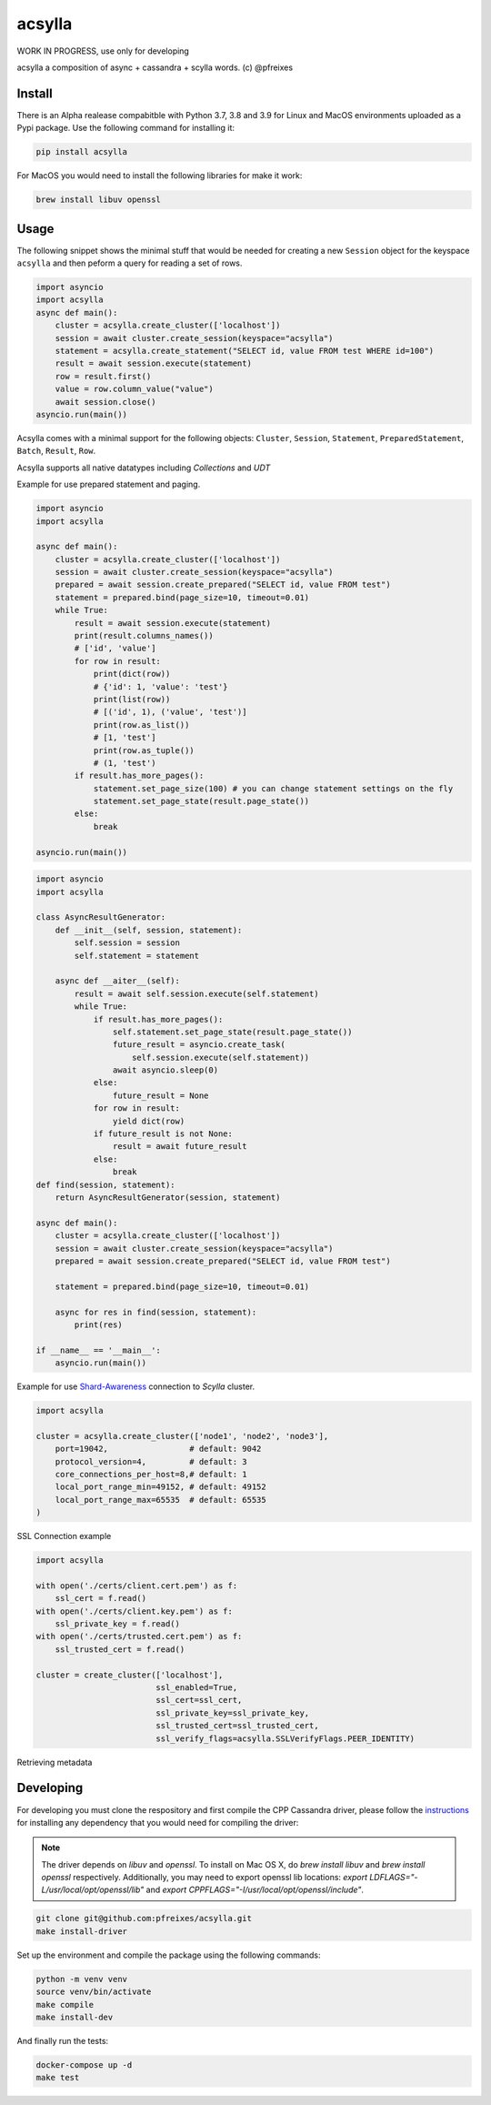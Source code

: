 acsylla
#######

WORK IN PROGRESS, use only for developing

acsylla a composition of async + cassandra + scylla words. (c) @pfreixes

Install
==========

There is an Alpha realease compabitble with Python 3.7, 3.8 and 3.9 for Linux and MacOS environments uploaded as a Pypi package. Use the following
command for installing it:

.. code-block:: bash

    pip install acsylla

For MacOS you would need to install the following libraries for make it work:

.. code-block:: bash

    brew install libuv openssl 

Usage
==========

The following snippet shows the minimal stuff that would be needed for creating a new ``Session``
object for the keyspace ``acsylla`` and then peform a query for reading a set of rows.

.. code-block:: python

    import asyncio
    import acsylla
    async def main():
        cluster = acsylla.create_cluster(['localhost'])
        session = await cluster.create_session(keyspace="acsylla")
        statement = acsylla.create_statement("SELECT id, value FROM test WHERE id=100")
        result = await session.execute(statement)
        row = result.first()
        value = row.column_value("value")
        await session.close()
    asyncio.run(main())


Acsylla comes with a minimal support for the following objects: ``Cluster``, ``Session``,
``Statement``, ``PreparedStatement``, ``Batch``, ``Result``, ``Row``.

Acsylla supports all native datatypes including `Collections` and `UDT`

Example for use prepared statement and paging.

.. code-block:: python

    import asyncio
    import acsylla

    async def main():
        cluster = acsylla.create_cluster(['localhost'])
        session = await cluster.create_session(keyspace="acsylla")
        prepared = await session.create_prepared("SELECT id, value FROM test")
        statement = prepared.bind(page_size=10, timeout=0.01)
        while True:
            result = await session.execute(statement)
            print(result.columns_names())
            # ['id', 'value']
            for row in result:
                print(dict(row))
                # {'id': 1, 'value': 'test'}
                print(list(row))
                # [('id', 1), ('value', 'test')]
                print(row.as_list())
                # [1, 'test']
                print(row.as_tuple())
                # (1, 'test')
            if result.has_more_pages():
                statement.set_page_size(100) # you can change statement settings on the fly
                statement.set_page_state(result.page_state())
            else:
                break

    asyncio.run(main())



.. code-block:: python

    import asyncio
    import acsylla

    class AsyncResultGenerator:
        def __init__(self, session, statement):
            self.session = session
            self.statement = statement

        async def __aiter__(self):
            result = await self.session.execute(self.statement)
            while True:
                if result.has_more_pages():
                    self.statement.set_page_state(result.page_state())
                    future_result = asyncio.create_task(
                        self.session.execute(self.statement))
                    await asyncio.sleep(0)
                else:
                    future_result = None
                for row in result:
                    yield dict(row)
                if future_result is not None:
                    result = await future_result
                else:
                    break
    def find(session, statement):
        return AsyncResultGenerator(session, statement)

    async def main():
        cluster = acsylla.create_cluster(['localhost'])
        session = await cluster.create_session(keyspace="acsylla")
        prepared = await session.create_prepared("SELECT id, value FROM test")

        statement = prepared.bind(page_size=10, timeout=0.01)

        async for res in find(session, statement):
            print(res)

    if __name__ == '__main__':
        asyncio.run(main())

Example for use `Shard-Awareness <https://github.com/scylladb/cpp-driver/tree/master/topics/scylla_specific>`__ connection to `Scylla` cluster.


.. code-block:: python

    import acsylla

    cluster = acsylla.create_cluster(['node1', 'node2', 'node3'],
        port=19042,                 # default: 9042
        protocol_version=4,         # default: 3
        core_connections_per_host=8,# default: 1
        local_port_range_min=49152, # default: 49152
        local_port_range_max=65535  # default: 65535
    )

SSL Connection example

.. code-block:: python

    import acsylla

    with open('./certs/client.cert.pem') as f:
        ssl_cert = f.read()
    with open('./certs/client.key.pem') as f:
        ssl_private_key = f.read()
    with open('./certs/trusted.cert.pem') as f:
        ssl_trusted_cert = f.read()

    cluster = create_cluster(['localhost'],
                             ssl_enabled=True,
                             ssl_cert=ssl_cert,
                             ssl_private_key=ssl_private_key,
                             ssl_trusted_cert=ssl_trusted_cert,
                             ssl_verify_flags=acsylla.SSLVerifyFlags.PEER_IDENTITY)




Retrieving metadata

.. code-block:: python
    import asyncio
    import acsylla
    async def main():
        cluster = acsylla.create_cluster(['localhost'])
        session = await cluster.create_session(keyspace="acsylla")
        meta = session.meta.keyspace('acsylla')
        print('\n\n'.join(meta.as_cql_query(formatted=True)))
        await session.close()
    asyncio.run(main())
Developing
============

For developing you must clone the respository and first compile the CPP Cassandra driver, please
follow the `instructions <https://docs.datastax.com/en/developer/cpp-driver/2.6/topics/building/>`_
for installing any dependency that you would need for compiling the driver:

.. note::
    The driver depends on `libuv` and `openssl`. To install on Mac OS X, do `brew install libuv`
    and `brew install openssl` respectively. Additionally, you may need to export openssl lib
    locations: `export LDFLAGS="-L/usr/local/opt/openssl/lib"`
    and `export CPPFLAGS="-I/usr/local/opt/openssl/include"`.

.. code-block:: bash

    git clone git@github.com:pfreixes/acsylla.git
    make install-driver

Set up the environment and compile the package using the following commands:

.. code-block:: bash

    python -m venv venv
    source venv/bin/activate
    make compile
    make install-dev

And finally run the tests:

.. code-block:: bash

    docker-compose up -d
    make test
